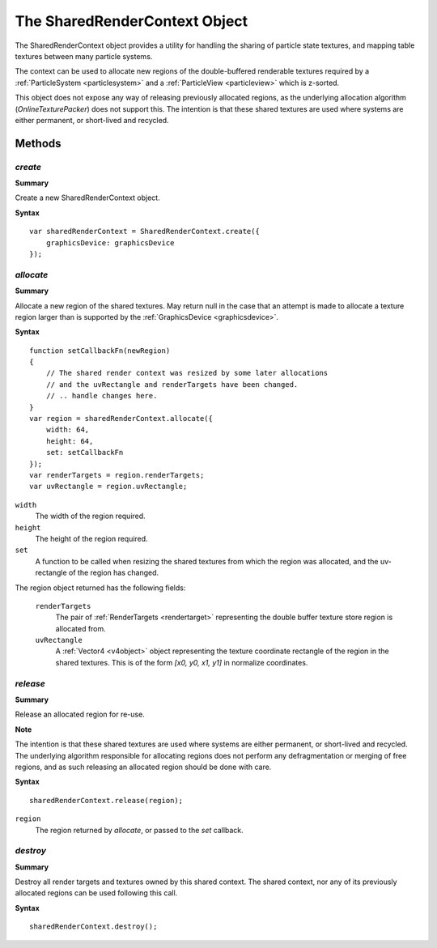 .. index::
    single: SharedRenderContext

.. highlight:: javascript

.. _sharedrendercontext:

==============================
The SharedRenderContext Object
==============================

The SharedRenderContext object provides a utility for handling the sharing of particle state textures, and mapping table textures between many particle systems.

The context can be used to allocate new regions of the double-buffered renderable textures required by a :ref:`ParticleSystem <particlesystem>` and a :ref:`ParticleView <particleview>` which is z-sorted.

This object does not expose any way of releasing previously allocated regions, as the underlying allocation algorithm (`OnlineTexturePacker`) does not support this. The intention is that these shared textures are used where systems are either permanent, or short-lived and recycled.

Methods
=======

.. index::
    pair: SharedRenderContext; create

`create`
--------

**Summary**

Create a new SharedRenderContext object.

**Syntax** ::

    var sharedRenderContext = SharedRenderContext.create({
        graphicsDevice: graphicsDevice
    });

.. index::
    pair: SharedRenderContext; allocate

`allocate`
----------

**Summary**

Allocate a new region of the shared textures. May return null in the case that an attempt is made to allocate a texture region larger than is supported by the :ref:`GraphicsDevice <graphicsdevice>`.

**Syntax** ::

    function setCallbackFn(newRegion)
    {
        // The shared render context was resized by some later allocations
        // and the uvRectangle and renderTargets have been changed.
        // .. handle changes here.
    }
    var region = sharedRenderContext.allocate({
        width: 64,
        height: 64,
        set: setCallbackFn
    });
    var renderTargets = region.renderTargets;
    var uvRectangle = region.uvRectangle;

``width``
    The width of the region required.

``height``
    The height of the region required.

``set``
    A function to be called when resizing the shared textures from which the region was allocated, and the uv-rectangle of the region has changed.

The region object returned has the following fields:

    ``renderTargets``
        The pair of :ref:`RenderTargets <rendertarget>` representing the double buffer texture store region is allocated from.

    ``uvRectangle``
        A :ref:`Vector4 <v4object>` object representing the texture coordinate rectangle of the region in the shared textures. This is of the form `[x0, y0, x1, y1]` in normalize coordinates.

.. index::
    pair: SharedRenderContext; release

`release`
---------

**Summary**

Release an allocated region for re-use.

**Note**

The intention is that these shared textures are used where systems are either permanent, or short-lived and recycled. The underlying algorithm responsible for allocating regions does not perform any defragmentation or merging of free regions, and as such releasing an allocated region should be done with care.

**Syntax** ::

    sharedRenderContext.release(region);

``region``
    The region returned by `allocate`, or passed to the `set` callback.

.. index::
    pair: SharedRenderContext; destroy

`destroy`
---------

**Summary**

Destroy all render targets and textures owned by this shared context. The shared context, nor any of its previously allocated regions can be used following this call.

**Syntax** ::

    sharedRenderContext.destroy();
